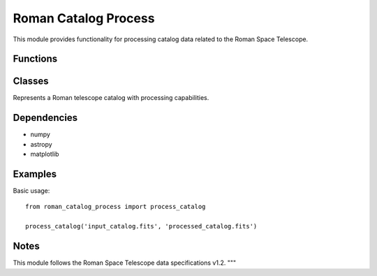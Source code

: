 =====================
Roman Catalog Process
=====================

This module provides functionality for processing catalog data related to the Roman Space Telescope.

.. module:: roman_catalog_process
    :synopsis: Processes Roman telescope catalog data

Functions
---------

.. function:: process_catalog(input_path, output_path, **kwargs)

    Process a Roman catalog file and save results.

    :param str input_path: Path to the input catalog file
    :param str output_path: Path where processed catalog will be saved
    :param kwargs: Additional processing parameters
    :return: Success status
    :rtype: bool

.. function:: validate_catalog(catalog_data)

    Validate the structure and content of catalog data.

    :param dict catalog_data: The catalog data to validate
    :return: Validation results with any errors found
    :rtype: dict

Classes
-------

.. class:: RomanCatalog

    Represents a Roman telescope catalog with processing capabilities.

    .. method:: __init__(catalog_path)

        Initialize with path to catalog file.

    .. method:: load()

        Load catalog data from file.

    .. method:: process()

        Process the loaded catalog data.

    .. method:: save(output_path)

        Save processed catalog to specified location.

Dependencies
------------
* numpy
* astropy
* matplotlib

Examples
--------
Basic usage::

     from roman_catalog_process import process_catalog
     
     process_catalog('input_catalog.fits', 'processed_catalog.fits')

Notes
-----
This module follows the Roman Space Telescope data specifications v1.2.
"""